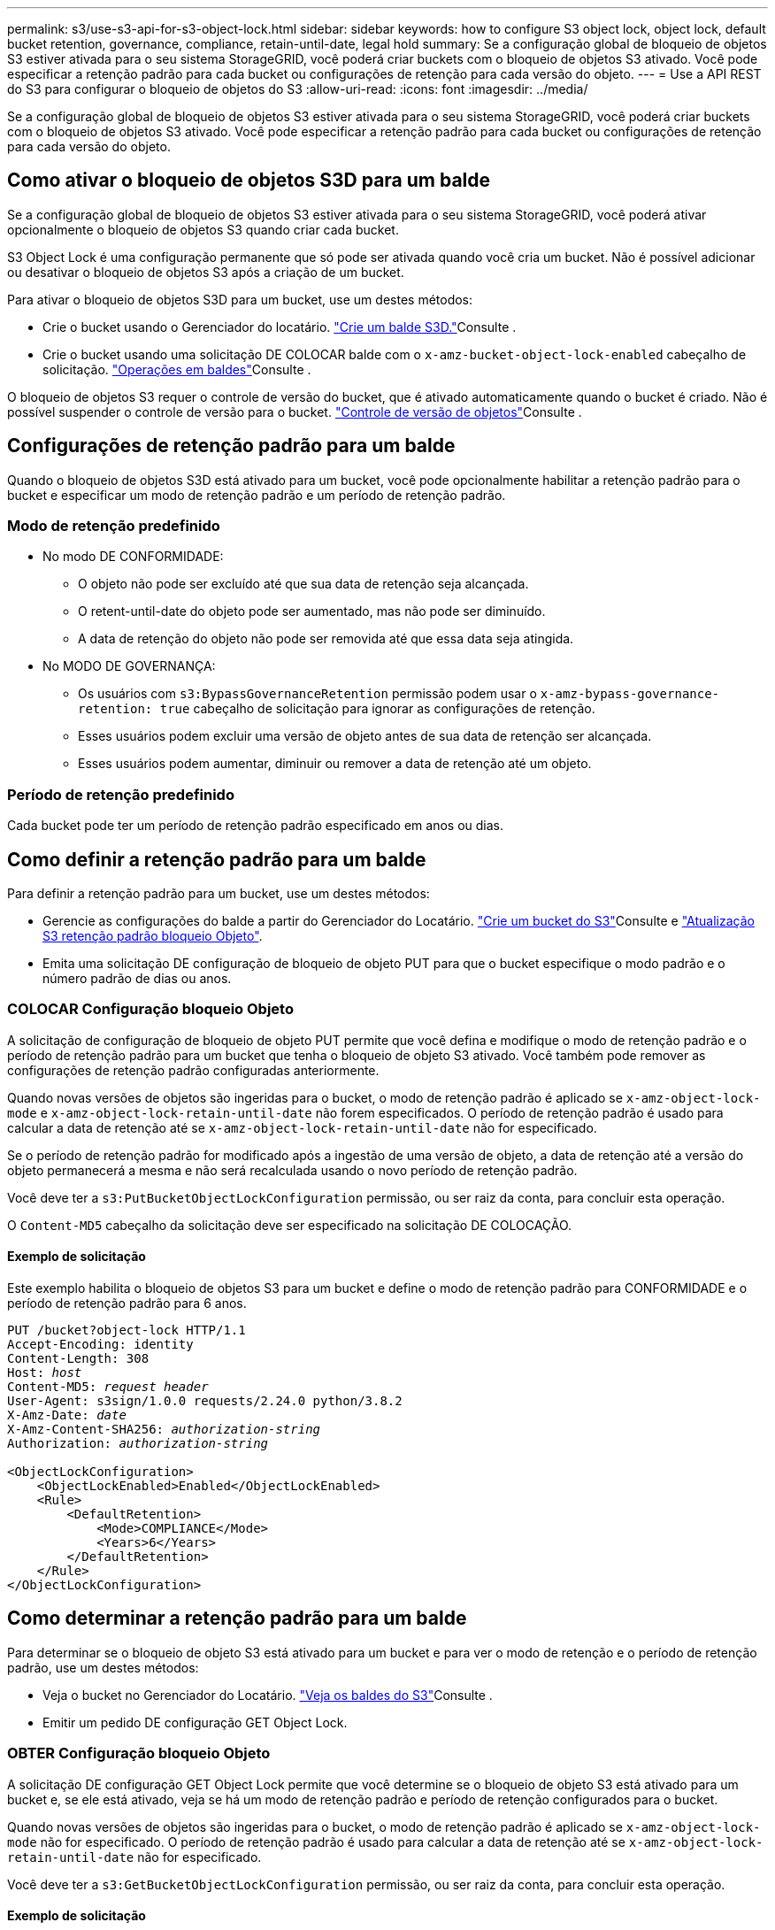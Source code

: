 ---
permalink: s3/use-s3-api-for-s3-object-lock.html 
sidebar: sidebar 
keywords: how to configure S3 object lock, object lock, default bucket retention, governance, compliance, retain-until-date, legal hold 
summary: Se a configuração global de bloqueio de objetos S3 estiver ativada para o seu sistema StorageGRID, você poderá criar buckets com o bloqueio de objetos S3 ativado. Você pode especificar a retenção padrão para cada bucket ou configurações de retenção para cada versão do objeto. 
---
= Use a API REST do S3 para configurar o bloqueio de objetos do S3
:allow-uri-read: 
:icons: font
:imagesdir: ../media/


[role="lead"]
Se a configuração global de bloqueio de objetos S3 estiver ativada para o seu sistema StorageGRID, você poderá criar buckets com o bloqueio de objetos S3 ativado. Você pode especificar a retenção padrão para cada bucket ou configurações de retenção para cada versão do objeto.



== Como ativar o bloqueio de objetos S3D para um balde

Se a configuração global de bloqueio de objetos S3 estiver ativada para o seu sistema StorageGRID, você poderá ativar opcionalmente o bloqueio de objetos S3 quando criar cada bucket.

S3 Object Lock é uma configuração permanente que só pode ser ativada quando você cria um bucket. Não é possível adicionar ou desativar o bloqueio de objetos S3 após a criação de um bucket.

Para ativar o bloqueio de objetos S3D para um bucket, use um destes métodos:

* Crie o bucket usando o Gerenciador do locatário. link:../tenant/creating-s3-bucket.html["Crie um balde S3D."]Consulte .
* Crie o bucket usando uma solicitação DE COLOCAR balde com o `x-amz-bucket-object-lock-enabled` cabeçalho de solicitação. link:operations-on-buckets.html["Operações em baldes"]Consulte .


O bloqueio de objetos S3 requer o controle de versão do bucket, que é ativado automaticamente quando o bucket é criado. Não é possível suspender o controle de versão para o bucket. link:object-versioning.html["Controle de versão de objetos"]Consulte .



== Configurações de retenção padrão para um balde

Quando o bloqueio de objetos S3D está ativado para um bucket, você pode opcionalmente habilitar a retenção padrão para o bucket e especificar um modo de retenção padrão e um período de retenção padrão.



=== Modo de retenção predefinido

* No modo DE CONFORMIDADE:
+
** O objeto não pode ser excluído até que sua data de retenção seja alcançada.
** O retent-until-date do objeto pode ser aumentado, mas não pode ser diminuído.
** A data de retenção do objeto não pode ser removida até que essa data seja atingida.


* No MODO DE GOVERNANÇA:
+
** Os usuários com `s3:BypassGovernanceRetention` permissão podem usar o `x-amz-bypass-governance-retention: true` cabeçalho de solicitação para ignorar as configurações de retenção.
** Esses usuários podem excluir uma versão de objeto antes de sua data de retenção ser alcançada.
** Esses usuários podem aumentar, diminuir ou remover a data de retenção até um objeto.






=== Período de retenção predefinido

Cada bucket pode ter um período de retenção padrão especificado em anos ou dias.



== Como definir a retenção padrão para um balde

Para definir a retenção padrão para um bucket, use um destes métodos:

* Gerencie as configurações do balde a partir do Gerenciador do Locatário. link:../tenant/creating-s3-bucket.html["Crie um bucket do S3"]Consulte e link:../tenant/update-default-retention-settings.html["Atualização S3 retenção padrão bloqueio Objeto"].
* Emita uma solicitação DE configuração de bloqueio de objeto PUT para que o bucket especifique o modo padrão e o número padrão de dias ou anos.




=== COLOCAR Configuração bloqueio Objeto

A solicitação de configuração de bloqueio de objeto PUT permite que você defina e modifique o modo de retenção padrão e o período de retenção padrão para um bucket que tenha o bloqueio de objeto S3 ativado. Você também pode remover as configurações de retenção padrão configuradas anteriormente.

Quando novas versões de objetos são ingeridas para o bucket, o modo de retenção padrão é aplicado se `x-amz-object-lock-mode` e `x-amz-object-lock-retain-until-date` não forem especificados. O período de retenção padrão é usado para calcular a data de retenção até se `x-amz-object-lock-retain-until-date` não for especificado.

Se o período de retenção padrão for modificado após a ingestão de uma versão de objeto, a data de retenção até a versão do objeto permanecerá a mesma e não será recalculada usando o novo período de retenção padrão.

Você deve ter a `s3:PutBucketObjectLockConfiguration` permissão, ou ser raiz da conta, para concluir esta operação.

O `Content-MD5` cabeçalho da solicitação deve ser especificado na solicitação DE COLOCAÇÃO.



==== Exemplo de solicitação

Este exemplo habilita o bloqueio de objetos S3 para um bucket e define o modo de retenção padrão para CONFORMIDADE e o período de retenção padrão para 6 anos.

[listing, subs="specialcharacters,quotes"]
----
PUT /bucket?object-lock HTTP/1.1
Accept-Encoding: identity
Content-Length: 308
Host: _host_
Content-MD5: _request header_
User-Agent: s3sign/1.0.0 requests/2.24.0 python/3.8.2
X-Amz-Date: _date_
X-Amz-Content-SHA256: _authorization-string_
Authorization: _authorization-string_

<ObjectLockConfiguration>
    <ObjectLockEnabled>Enabled</ObjectLockEnabled>
    <Rule>
        <DefaultRetention>
            <Mode>COMPLIANCE</Mode>
            <Years>6</Years>
        </DefaultRetention>
    </Rule>
</ObjectLockConfiguration>
----


== Como determinar a retenção padrão para um balde

Para determinar se o bloqueio de objeto S3 está ativado para um bucket e para ver o modo de retenção e o período de retenção padrão, use um destes métodos:

* Veja o bucket no Gerenciador do Locatário. link:../tenant/viewing-s3-bucket-details.html["Veja os baldes do S3"]Consulte .
* Emitir um pedido DE configuração GET Object Lock.




=== OBTER Configuração bloqueio Objeto

A solicitação DE configuração GET Object Lock permite que você determine se o bloqueio de objeto S3 está ativado para um bucket e, se ele está ativado, veja se há um modo de retenção padrão e período de retenção configurados para o bucket.

Quando novas versões de objetos são ingeridas para o bucket, o modo de retenção padrão é aplicado se `x-amz-object-lock-mode` não for especificado. O período de retenção padrão é usado para calcular a data de retenção até se `x-amz-object-lock-retain-until-date` não for especificado.

Você deve ter a `s3:GetBucketObjectLockConfiguration` permissão, ou ser raiz da conta, para concluir esta operação.



==== Exemplo de solicitação

[listing, subs="specialcharacters,quotes"]
----
GET /bucket?object-lock HTTP/1.1
Host: _host_
Accept-Encoding: identity
User-Agent: aws-cli/1.18.106 Python/3.8.2 Linux/4.4.0-18362-Microsoft botocore/1.17.29
x-amz-date: _date_
x-amz-content-sha256: _authorization-string_
Authorization: _authorization-string_
----


==== Exemplo de resposta

[listing]
----
HTTP/1.1 200 OK
x-amz-id-2: iVmcB7OXXJRkRH1FiVq1151/T24gRfpwpuZrEG11Bb9ImOMAAe98oxSpXlknabA0LTvBYJpSIXk=
x-amz-request-id: B34E94CACB2CEF6D
Date: Fri, 04 Sep 2020 22:47:09 GMT
Transfer-Encoding: chunked
Server: AmazonS3

<?xml version="1.0" encoding="UTF-8"?>
<ObjectLockConfiguration xmlns="http://s3.amazonaws.com/doc/2006-03-01/">
    <ObjectLockEnabled>Enabled</ObjectLockEnabled>
    <Rule>
        <DefaultRetention>
            <Mode>COMPLIANCE</Mode>
            <Years>6</Years>
        </DefaultRetention>
    </Rule>
</ObjectLockConfiguration>
----


== Como especificar configurações de retenção para um objeto

Um bucket com o bloqueio de objetos S3 ativado pode conter uma combinação de objetos com e sem as configurações de retenção do bloqueio de objetos S3.

As configurações de retenção no nível do objeto são especificadas usando a API REST do S3. As configurações de retenção de um objeto substituem quaisquer configurações de retenção padrão para o bucket.

Você pode especificar as seguintes configurações para cada objeto:

* *Modo de retenção*: CONFORMIDADE ou GOVERNANÇA.
* *Retent-until-date*: Uma data especificando quanto tempo a versão do objeto deve ser mantida pelo StorageGRID.
+
** No modo DE CONFORMIDADE, se a data de retenção estiver no futuro, o objeto pode ser recuperado, mas não pode ser modificado ou excluído. A data de retenção até pode ser aumentada, mas esta data não pode ser diminuída ou removida.
** No MODO DE GOVERNANÇA, os usuários com permissão especial podem ignorar a configuração reter até a data. Eles podem excluir uma versão de objeto antes que seu período de retenção tenha decorrido. Eles também podem aumentar, diminuir ou até mesmo remover a data de retenção.


* *Retenção legal*: Aplicar uma retenção legal a uma versão de objeto bloqueia imediatamente esse objeto. Por exemplo, você pode precisar colocar uma retenção legal em um objeto relacionado a uma investigação ou disputa legal. Uma retenção legal não tem data de expiração, mas permanece em vigor até que seja explicitamente removida.
+
A configuração de retenção legal para um objeto é independente do modo de retenção e da data de retenção. Se uma versão de objeto estiver sob uma retenção legal, ninguém poderá excluir essa versão.



Para especificar as configurações de bloqueio de objetos do S3 ao adicionar uma versão de objeto a um bucket, emita uma solicitaçãolink:put-object.html["Objeto PUT"] , link:put-object-copy.html["COLOCAR Objeto - Copiar"]ou link:initiate-multipart-upload.html["Inicie o carregamento de várias peças"].

Você pode usar o seguinte:

* `x-amz-object-lock-mode`, Que pode ser CONFORMIDADE ou GOVERNANÇA (diferencia maiúsculas de minúsculas).
+

NOTE: Se você especificar `x-amz-object-lock-mode`, você também deve especificar `x-amz-object-lock-retain-until-date`.

* `x-amz-object-lock-retain-until-date`
+
** O valor reter-até-data deve estar no formato `2020-08-10T21:46:00Z`. Segundos fracionários são permitidos, mas apenas 3 dígitos decimais são preservados (precisão de milissegundos). Outros formatos ISO 8601 não são permitidos.
** A data de retenção deve ser no futuro.


* `x-amz-object-lock-legal-hold`
+
Se a retenção legal estiver ATIVADA (sensível a maiúsculas e minúsculas), o objeto é colocado sob uma retenção legal. Se a retenção legal estiver DESLIGADA, nenhuma retenção legal será colocada. Qualquer outro valor resulta em um erro de 400 Bad Request (InvalidArgument).



Se você usar qualquer um desses cabeçalhos de solicitação, esteja ciente dessas restrições:

* O `Content-MD5` cabeçalho de solicitação é necessário se qualquer `x-amz-object-lock-*` cabeçalho de solicitação estiver presente na solicitação DE Objeto PUT. `Content-MD5` Não é necessário para COLOCAR Objeto - Copiar ou iniciar carregamento Multipart.
* Se o bucket não tiver o bloqueio de objeto S3 ativado e um `x-amz-object-lock-*` cabeçalho de solicitação estiver presente, um erro de solicitação incorreta 400 (InvalidRequest) será retornado.
* A solicitação put Object suporta o uso do `x-amz-storage-class: REDUCED_REDUNDANCY` para corresponder ao comportamento da AWS. No entanto, quando um objeto é ingerido em um bucket com o bloqueio de objeto S3 ativado, o StorageGRID sempre realizará uma ingestão de confirmação dupla.
* Uma resposta DE versão DE GET ou HEAD Object posterior incluirá os cabeçalhos `x-amz-object-lock-mode`, `x-amz-object-lock-retain-until-date`, e `x-amz-object-lock-legal-hold`, se configurado e se o remetente da solicitação tiver as permissões corretas `s3:Get*`.


Você pode usar a `s3:object-lock-remaining-retention-days` chave de condição de política para limitar os períodos de retenção mínimo e máximo permitidos para seus objetos.



== Como atualizar as configurações de retenção para um objeto

Se você precisar atualizar as configurações de retenção legal ou retenção para uma versão de objeto existente, poderá executar as seguintes operações de subrecursos de objeto:

* `PUT Object legal-hold`
+
Se o novo valor de retenção legal estiver ATIVADO, o objeto será colocado sob uma retenção legal. Se o valor de retenção legal estiver DESLIGADO, a retenção legal é levantada.

* `PUT Object retention`
+
** O valor do modo pode ser CONFORMIDADE ou GOVERNANÇA (sensível a maiúsculas e minúsculas).
** O valor reter-até-data deve estar no formato `2020-08-10T21:46:00Z`. Segundos fracionários são permitidos, mas apenas 3 dígitos decimais são preservados (precisão de milissegundos). Outros formatos ISO 8601 não são permitidos.
** Se uma versão de objeto tiver uma data retida-até-data existente, você só poderá aumentá-la. O novo valor deve estar no futuro.






== Como usar o modo DE GOVERNANÇA

Os usuários que têm a `s3:BypassGovernanceRetention` permissão podem ignorar as configurações de retenção ativa de um objeto que usa o modo DE GOVERNANÇA. Qualquer operação de retenção de objetos de EXCLUSÃO ou DE COLOCAÇÃO deve incluir o `x-amz-bypass-governance-retention:true` cabeçalho de solicitação. Esses usuários podem executar essas operações adicionais:

* Execute as operações DELETE Object ou DELETE Multiple Objects para excluir uma versão do objeto antes de seu período de retenção ter decorrido.
+
Os objetos que estão sob uma retenção legal não podem ser excluídos. A retenção legal deve estar DESLIGADA.

* Execute operações de retenção de objetos que alteram o modo de uma versão DE objeto DE GOVERNANÇA para CONFORMIDADE antes que o período de retenção do objeto tenha decorrido.
+
Alterar o modo DE CONFORMIDADE para GOVERNANÇA nunca é permitido.

* Execute operações DE retenção de objetos PUT para aumentar, diminuir ou remover o período de retenção de uma versão de objeto.


.Informações relacionadas
* link:../ilm/managing-objects-with-s3-object-lock.html["Gerencie objetos com o S3 Object Lock"]
* link:../tenant/using-s3-object-lock.html["Use o bloqueio de objetos S3D para reter objetos"]
* https://docs.aws.amazon.com/AmazonS3/latest/userguide/object-lock.html["Guia do usuário do Amazon Simple Storage Service: Usando o bloqueio de objeto S3"^]

